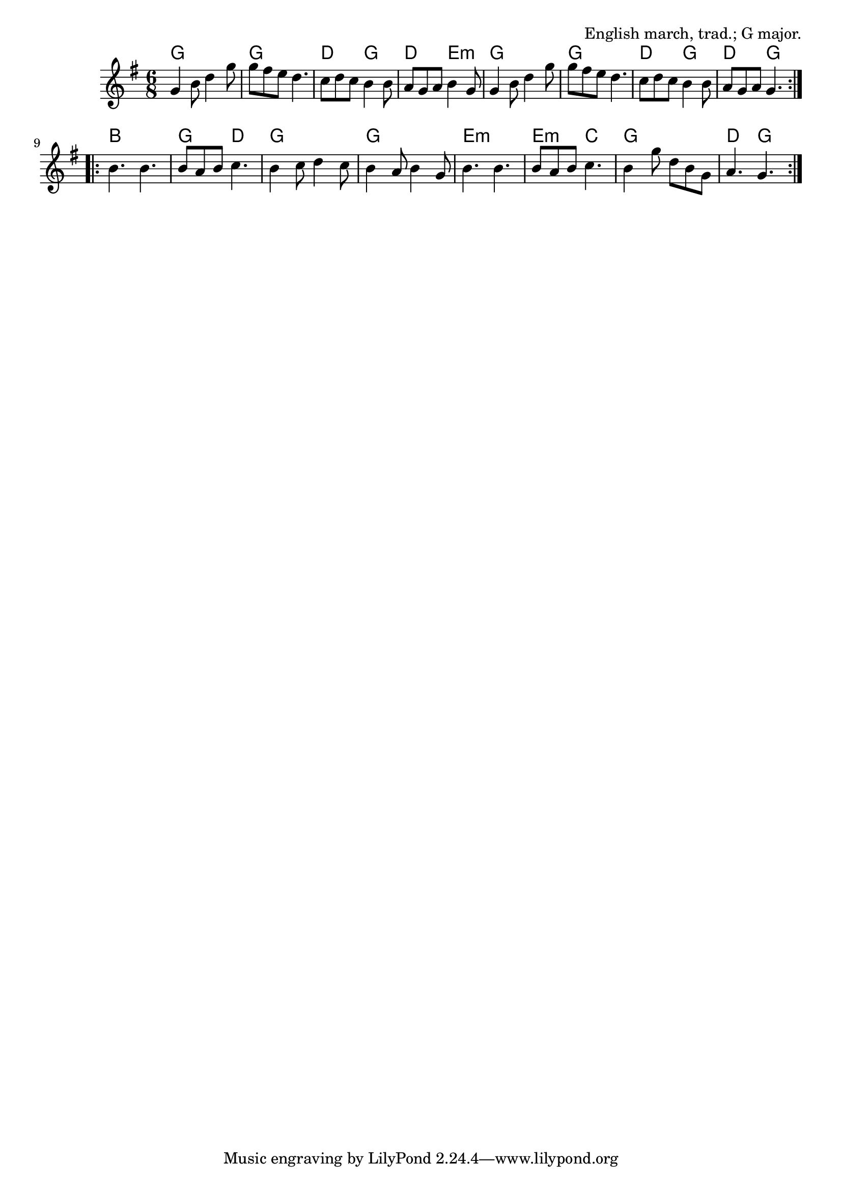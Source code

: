 \version "2.18.2"

\tocItem \markup "Captain Lanoe's Quick March"

\score {
  <<
    \relative g' {
      \time 6/8
      \key g \major

      \repeat volta 2 {
        g4 b8 d4 g8 |
        g8 fis e d4. |
        c8 d c b4 b8 |
        a8 g a b4 g8 |

        g4 b8 d4 g8 |
        g8 fis e d4. |
        c8 d c b4 b8 |
        a8 g a g4. |
      }
      \break

      \repeat volta 2 {
        b4. b4. |
        b8 a b c4. |
        b4 c8 d4 c8 |
        b4 a8 b4 g8 |

        b4. b4. |
        b8 a b c4. |
        b4 g'8 d b g |
        a4. g4. |
      }
    }

    \chords {
      \time 6/8

      \repeat volta 2 {
        g2. | g2. | d4. g4. | d4. e4.:m |
        g2. | g2. | d4. g4. | d4. g4. |
      }
      \repeat volta 2 {
        b2. | g4. d4. | g2. | g2. |
        e2.:m | e4.:m c4. | g2. | d4. g4. |
      }
    }
  >>

  \header {
    title = "Captain Lanoe's Quick March"
    opus = "English march, trad.; G major."
  }
}
